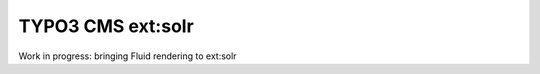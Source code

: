==================
TYPO3 CMS ext:solr
==================

Work in progress: bringing Fluid rendering to ext:solr
